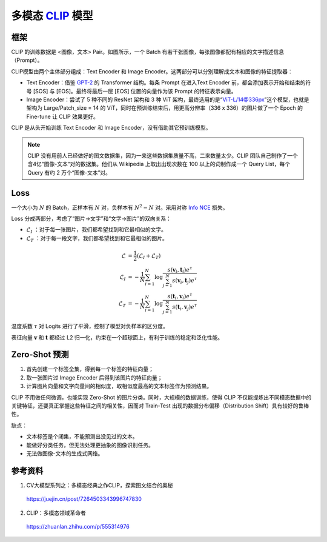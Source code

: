 多模态 `CLIP <https://arxiv.org/pdf/2103.00020.pdf>`_ 模型
=========================================================================================

框架
-------------

.. image:: ./14_clip.png
    :width: 600 px
    :align: center

CLIP 的训练数据是 <图像，文本> Pair。如图所示，一个 Batch 有若干张图像，每张图像都配有相应的文字描述信息（Prompt）。

CLIP模型由两个主体部分组成：Text Encoder 和 Image Encoder。这两部分可以分别理解成文本和图像的特征提取器：

- Text Encoder：借鉴 `GPT-2 <https://d4mucfpksywv.cloudfront.net/better-language-models/language_models_are_unsupervised_multitask_learners.pdf>`_ 的 Transformer 结构。每条 Prompt 在进入Text Encoder 前，都会添加表示开始和结束的符号 [SOS] 与 [EOS]。最终将最后一层 [EOS] 位置的向量作为该 Prompt 的特征表示向量。

- Image Encoder：尝试了 5 种不同的 ResNet 架构和 3 种 ViT 架构，最终选用的是“ViT-L/14@336px”这个模型，也就是架构为 Large/Patch_size = 14 的 ViT，同时在预训练结束后，用更高分辨率（336 x 336）的图片做了一个 Epoch 的 Fine-tune 让 CLIP 效果更好。


CLIP 是从头开始训练 Text Encoder 和 Image Encoder，没有借助其它预训练模型。

.. note::

    CLIP 没有用前人已经做好的图文数据集，因为一来这些数据集质量不高，二来数量太少。CLIP 团队自己制作了一个含4亿“图像-文本“对的数据集。他们从 Wikipedia 上取出出现次数在 100 以上的词制作成一个 Query List，每个 Query 有约 2 万个“图像-文本”对。



Loss
-------------

一个大小为 :math:`N` 的 Batch，正样本有 :math:`N` 对，负样本有 :math:`N^2 - N` 对。采用对称 `Info NCE <https://arxiv.org/pdf/1807.03748.pdf>`_ 损失。

Loss 分成两部分，考虑了“图片->文字”和“文字->图片”的双向关系：

- :math:`\mathcal{L}_I` ：对于每一张图片，我们都希望找到和它最相似的文字。
- :math:`\mathcal{L}_T` ：对于每一段文字，我们都希望找到和它最相似的图片。

.. math::

    \mathcal{L} & = \frac{1}{2} (\mathcal{L}_I + \mathcal{L}_T) \\
    \mathcal{L}_I & = -\frac{1}{N}\sum_{i=1}^{N}\log\frac{s(\mathbf{v}_i, \mathbf{t}_i) e^{\tau}}{\sum_{j=1}^{N} s(\mathbf{v}_i, \mathbf{t}_j) e^{\tau}} \\
    \mathcal{L}_T & = -\frac{1}{N}\sum_{i=1}^{N}\log\frac{s(\mathbf{t}_i, \mathbf{v}_i) e^{\tau}}{\sum_{j=1}^{N} s(\mathbf{t}_i, \mathbf{v}_j) e^{\tau}}

温度系数 :math:`\tau` 对 Logits 进行了平滑，控制了模型对负样本的区分度。

表征向量 :math:`\mathbf{v}` 和 :math:`\mathbf{t}` 都经过 L2 归一化，约束在一个超球面上，有利于训练的稳定和泛化性能。


Zero-Shot 预测
------------------

1. 首先创建一个标签全集，得到每一个标签的特征向量；
2. 取一张图片过 Image Encoder 后得到该图片的特征向量；
3. 计算图片向量和文字向量间的相似度，取相似度最高的文本标签作为预测结果。

CLIP 不用做任何微调，也能实现 Zero-Shot 的图片分类。同时，大规模的数据训练，使得 CLIP 不仅能提炼出不同模态数据中的关键特征，还要真正掌握这些特征之间的相关性，因而对 Train-Test 出现的数据分布偏移（Distribution Shift）具有较好的鲁棒性。

缺点：

- 文本标签是个闭集，不能预测出没见过的文本。
- 能做好分类任务，但无法处理更抽象的图像识别任务。
- 无法做图像-文本的生成式网络。

参考资料
--------------

1. CV大模型系列之：多模态经典之作CLIP，探索图文结合的奥秘

  https://juejin.cn/post/7264503343996747830

2. CLIP：多模态领域革命者

  https://zhuanlan.zhihu.com/p/555314976